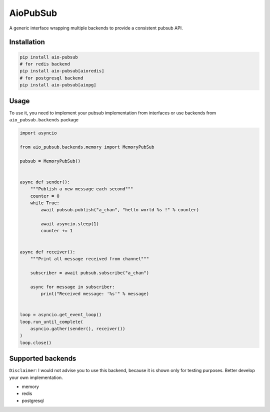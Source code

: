 AioPubSub
=========

.. image:: https://travis-ci.com/theruziev/aio_pubsub.svg?branch=master
   :target: https://travis-ci.com/theruziev/aio_pubsub

.. image:: https://codecov.io/gh/theruziev/aio_pubsub/branch/master/graph/badge.svg
   :target: https://codecov.io/gh/theruziev/aio_pubsub/branch/master


A generic interface wrapping multiple backends to provide a consistent pubsub API.

Installation
------------

.. code-block:: bash

    pip install aio-pubsub
    # for redis backend
    pip install aio-pubsub[aioredis]
    # for postgresql backend
    pip install aio-pubsub[aiopg]

Usage
------
To use it, you need to implement your pubsub implementation from interfaces or use backends
from ``aio_pubsub.backends`` package

.. code-block:: python

    import asyncio

    from aio_pubsub.backends.memory import MemoryPubSub

    pubsub = MemoryPubSub()


    async def sender():
        """Publish a new message each second"""
        counter = 0
        while True:
            await pubsub.publish("a_chan", "hello world %s !" % counter)

            await asyncio.sleep(1)
            counter += 1


    async def receiver():
        """Print all message received from channel"""

        subscriber = await pubsub.subscribe("a_chan")

        async for message in subscriber:
            print("Received message: '%s'" % message)


    loop = asyncio.get_event_loop()
    loop.run_until_complete(
        asyncio.gather(sender(), receiver())
    )
    loop.close()


Supported backends
---------------------

``Disclaimer``: I would not advise you to use this backend, because it is shown only for testing purposes.
Better develop your own implementation.

* memory
* redis
* postgresql
